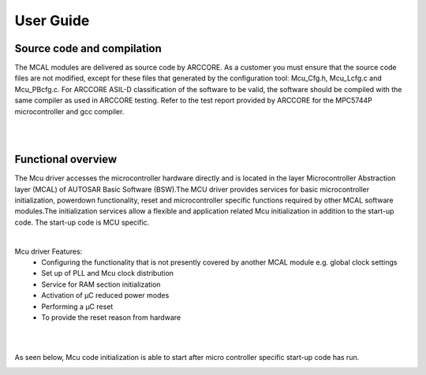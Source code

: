 User Guide
===================




Source code and compilation
--------------------------------

The MCAL modules are delivered as source code by ARCCORE. As a customer you must ensure that the source code files are not modified, except for these files that generated by the configuration tool: 
Mcu_Cfg.h, Mcu_Lcfg.c and Mcu_PBcfg.c. 
For ARCCORE ASIL-D classification of the software to be valid, the software should be compiled with the same compiler as used in ARCCORE testing.  Refer to the test report provided by ARCCORE for the MPC5744P microcontroller and gcc compiler.

|
|


Functional overview
--------------------


The Mcu driver accesses the microcontroller hardware directly and is located in the layer Microcontroller Abstraction layer (MCAL) of AUTOSAR Basic Software (BSW).The MCU driver provides services for basic microcontroller initialization, powerdown functionality, reset and microcontroller specific functions required by other MCAL software modules.The initialization services allow a flexible and application related Mcu initialization in addition to the start-up code.
The start-up code is MCU specific.

|

Mcu driver Features: 
 * Configuring the functionality that is not presently covered by another MCAL module e.g. global clock settings 
 * Set up of PLL and Mcu clock distribution 
 * Service for RAM section initialization 
 * Activation of µC reduced power modes 
 * Performing a µC reset 
 * To provide the reset reason from hardware

|
|

As seen below, Mcu code initialization is able to start after micro controller specific start-up code has run.


.. image:: pictures/MCU_Start-up.png

